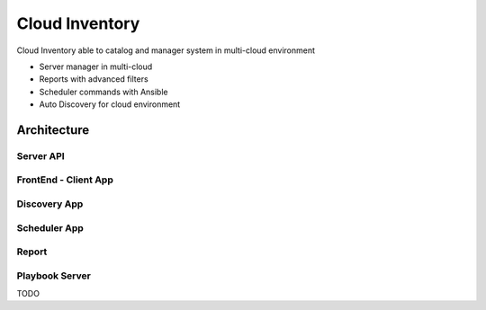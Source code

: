 ====================
Cloud Inventory
====================
Cloud Inventory able to catalog and manager system in multi-cloud environment

- Server manager in multi-cloud
- Reports with advanced filters
- ‎Scheduler commands with Ansible
- ‎Auto Discovery for cloud environment

Architecture
====================

Server API
----------

FrontEnd - Client App
---------------------

Discovery App
-------------

Scheduler App
-------------

Report
------

Playbook Server
---------------
TODO